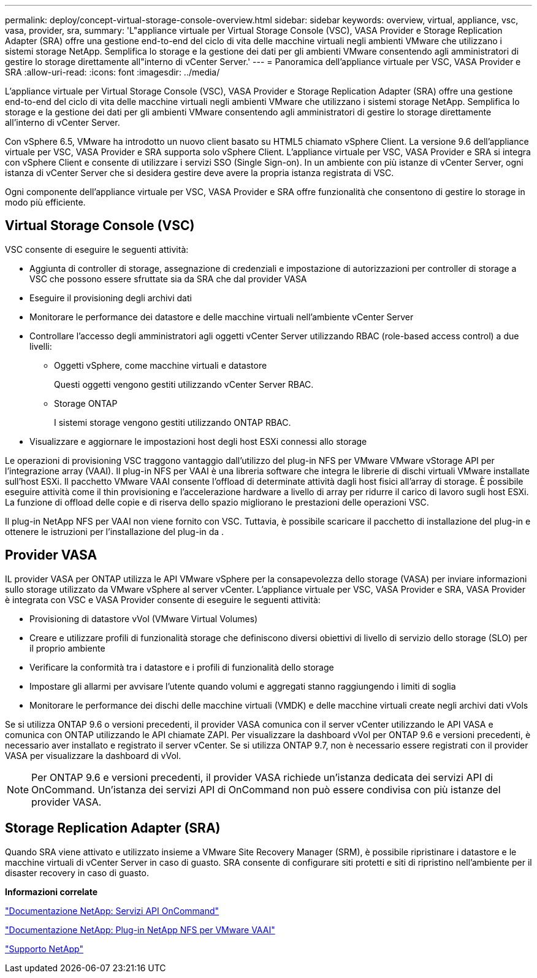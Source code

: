 ---
permalink: deploy/concept-virtual-storage-console-overview.html 
sidebar: sidebar 
keywords: overview, virtual, appliance, vsc, vasa, provider, sra, 
summary: 'L"appliance virtuale per Virtual Storage Console (VSC), VASA Provider e Storage Replication Adapter (SRA) offre una gestione end-to-end del ciclo di vita delle macchine virtuali negli ambienti VMware che utilizzano i sistemi storage NetApp. Semplifica lo storage e la gestione dei dati per gli ambienti VMware consentendo agli amministratori di gestire lo storage direttamente all"interno di vCenter Server.' 
---
= Panoramica dell'appliance virtuale per VSC, VASA Provider e SRA
:allow-uri-read: 
:icons: font
:imagesdir: ../media/


[role="lead"]
L'appliance virtuale per Virtual Storage Console (VSC), VASA Provider e Storage Replication Adapter (SRA) offre una gestione end-to-end del ciclo di vita delle macchine virtuali negli ambienti VMware che utilizzano i sistemi storage NetApp. Semplifica lo storage e la gestione dei dati per gli ambienti VMware consentendo agli amministratori di gestire lo storage direttamente all'interno di vCenter Server.

Con vSphere 6.5, VMware ha introdotto un nuovo client basato su HTML5 chiamato vSphere Client. La versione 9.6 dell'appliance virtuale per VSC, VASA Provider e SRA supporta solo vSphere Client. L'appliance virtuale per VSC, VASA Provider e SRA si integra con vSphere Client e consente di utilizzare i servizi SSO (Single Sign-on). In un ambiente con più istanze di vCenter Server, ogni istanza di vCenter Server che si desidera gestire deve avere la propria istanza registrata di VSC.

Ogni componente dell'appliance virtuale per VSC, VASA Provider e SRA offre funzionalità che consentono di gestire lo storage in modo più efficiente.



== Virtual Storage Console (VSC)

VSC consente di eseguire le seguenti attività:

* Aggiunta di controller di storage, assegnazione di credenziali e impostazione di autorizzazioni per controller di storage a VSC che possono essere sfruttate sia da SRA che dal provider VASA
* Eseguire il provisioning degli archivi dati
* Monitorare le performance dei datastore e delle macchine virtuali nell'ambiente vCenter Server
* Controllare l'accesso degli amministratori agli oggetti vCenter Server utilizzando RBAC (role-based access control) a due livelli:
+
** Oggetti vSphere, come macchine virtuali e datastore
+
Questi oggetti vengono gestiti utilizzando vCenter Server RBAC.

** Storage ONTAP
+
I sistemi storage vengono gestiti utilizzando ONTAP RBAC.



* Visualizzare e aggiornare le impostazioni host degli host ESXi connessi allo storage


Le operazioni di provisioning VSC traggono vantaggio dall'utilizzo del plug-in NFS per VMware VMware vStorage API per l'integrazione array (VAAI). Il plug-in NFS per VAAI è una libreria software che integra le librerie di dischi virtuali VMware installate sull'host ESXi. Il pacchetto VMware VAAI consente l'offload di determinate attività dagli host fisici all'array di storage. È possibile eseguire attività come il thin provisioning e l'accelerazione hardware a livello di array per ridurre il carico di lavoro sugli host ESXi. La funzione di offload delle copie e di riserva dello spazio migliorano le prestazioni delle operazioni VSC.

Il plug-in NetApp NFS per VAAI non viene fornito con VSC. Tuttavia, è possibile scaricare il pacchetto di installazione del plug-in e ottenere le istruzioni per l'installazione del plug-in da .



== Provider VASA

IL provider VASA per ONTAP utilizza le API VMware vSphere per la consapevolezza dello storage (VASA) per inviare informazioni sullo storage utilizzato da VMware vSphere al server vCenter. L'appliance virtuale per VSC, VASA Provider e SRA, VASA Provider è integrata con VSC e VASA Provider consente di eseguire le seguenti attività:

* Provisioning di datastore vVol (VMware Virtual Volumes)
* Creare e utilizzare profili di funzionalità storage che definiscono diversi obiettivi di livello di servizio dello storage (SLO) per il proprio ambiente
* Verificare la conformità tra i datastore e i profili di funzionalità dello storage
* Impostare gli allarmi per avvisare l'utente quando volumi e aggregati stanno raggiungendo i limiti di soglia
* Monitorare le performance dei dischi delle macchine virtuali (VMDK) e delle macchine virtuali create negli archivi dati vVols


Se si utilizza ONTAP 9.6 o versioni precedenti, il provider VASA comunica con il server vCenter utilizzando le API VASA e comunica con ONTAP utilizzando le API chiamate ZAPI. Per visualizzare la dashboard vVol per ONTAP 9.6 e versioni precedenti, è necessario aver installato e registrato il server vCenter. Se si utilizza ONTAP 9.7, non è necessario essere registrati con il provider VASA per visualizzare la dashboard di vVol.

[NOTE]
====
Per ONTAP 9.6 e versioni precedenti, il provider VASA richiede un'istanza dedicata dei servizi API di OnCommand. Un'istanza dei servizi API di OnCommand non può essere condivisa con più istanze del provider VASA.

====


== Storage Replication Adapter (SRA)

Quando SRA viene attivato e utilizzato insieme a VMware Site Recovery Manager (SRM), è possibile ripristinare i datastore e le macchine virtuali di vCenter Server in caso di guasto. SRA consente di configurare siti protetti e siti di ripristino nell'ambiente per il disaster recovery in caso di guasto.

*Informazioni correlate*

https://mysupport.netapp.com/documentation/productlibrary/index.html?productID=62040["Documentazione NetApp: Servizi API OnCommand"^]

http://mysupport.netapp.com/documentation/productlibrary/index.html?productID=61278["Documentazione NetApp: Plug-in NetApp NFS per VMware VAAI"^]

https://mysupport.netapp.com/site/["Supporto NetApp"^]

